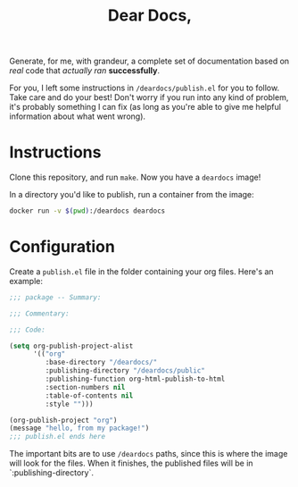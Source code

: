 #+TITLE: Dear Docs,
#+TOC: nil

Generate, for me, with grandeur, a complete set of documentation based on /real/ code that /actually ran/ *successfully*.

For you, I left some instructions in =/deardocs/publish.el= for you to follow. Take care and do your best! Don't worry if you run into any kind of problem, it's probably something I can fix (as long as you're able to give me helpful information about what went wrong).

* Instructions

Clone this repository, and run =make=. Now you have a =deardocs= image!

In a directory you'd like to publish, run a container from the image:

#+begin_src sh
docker run -v $(pwd):/deardocs deardocs
#+end_src

* Configuration

Create a =publish.el= file in the folder containing your org files. Here's an example:

#+begin_src emacs-lisp
  ;;; package -- Summary:

  ;;; Commentary:

  ;;; Code:

  (setq org-publish-project-alist
        '(("org"
           :base-directory "/deardocs/"
           :publishing-directory "/deardocs/public"
           :publishing-function org-html-publish-to-html
           :section-numbers nil
           :table-of-contents nil
           :style "")))

  (org-publish-project "org")
  (message "hello, from my package!")
  ;;; publish.el ends here
#+end_src

The important bits are to use =/deardocs= paths, since this is where the image will look for the files. When it finishes, the published files will be in `:publishing-directory`.
